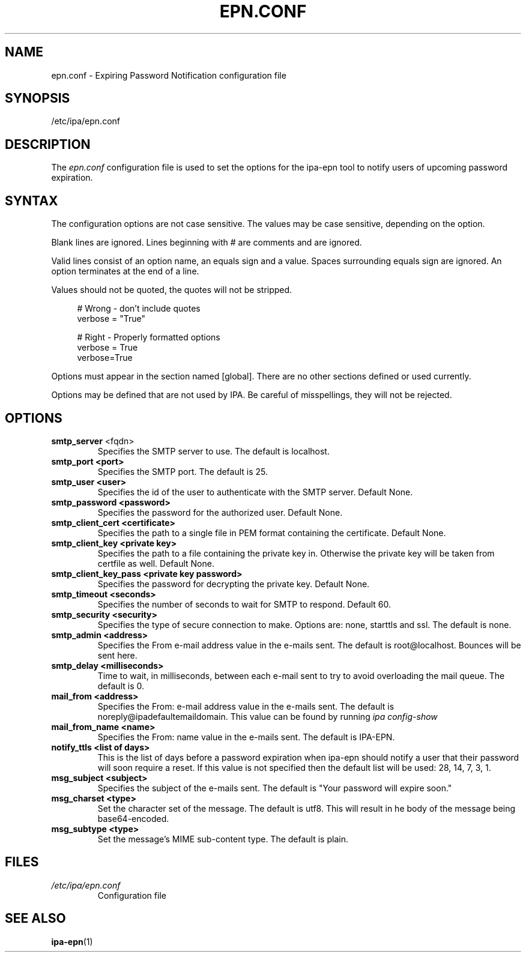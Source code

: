.\" A man page for epn.conf
.\" Copyright (C) 2020 Red Hat, Inc.
.\"
.\" This program is free software; you can redistribute it and/or modify
.\" it under the terms of the GNU General Public License as published by
.\" the Free Software Foundation, either version 3 of the License, or
.\" (at your option) any later version.
.\"
.\" This program is distributed in the hope that it will be useful, but
.\" WITHOUT ANY WARRANTY; without even the implied warranty of
.\" MERCHANTABILITY or FITNESS FOR A PARTICULAR PURPOSE.  See the GNU
.\" General Public License for more details.
.\"
.\" You should have received a copy of the GNU General Public License
.\" along with this program.  If not, see <http://www.gnu.org/licenses/>.
.\"
.\" Author: Rob Crittenden <rcritten@@redhat.com>
.\"
.TH "EPN.CONF" "5" "April 28, 2020" "IPA" "IPA Manual Pages"
.SH "NAME"
epn.conf \- Expiring Password Notification configuration file
.SH "SYNOPSIS"
/etc/ipa/epn.conf
.SH "DESCRIPTION"
The \fIepn.conf \fRconfiguration file is used to set the options for the ipa-epn tool to notify users of upcoming password expiration.

.SH "SYNTAX"
The configuration options are not case sensitive. The values may be case sensitive, depending on the option.

Blank lines are ignored.
Lines beginning with # are comments and are ignored.

Valid lines consist of an option name, an equals sign and a value. Spaces surrounding equals sign are ignored. An option terminates at the end of a line.

Values should not be quoted, the quotes will not be stripped.

.RS 4
    # Wrong \- don't include quotes
    verbose = "True"

    # Right \- Properly formatted options
    verbose = True
    verbose=True
.RE

Options must appear in the section named [global]. There are no other sections defined or used currently.

Options may be defined that are not used by IPA. Be careful of misspellings, they will not be rejected.
.SH "OPTIONS"
.TP
.B smtp_server\fR <fqdn>
Specifies the SMTP server to use. The default is localhost.
.TP
.B smtp_port <port>
Specifies the SMTP port. The default is 25.
.TP
.B smtp_user <user>
Specifies the id of the user to authenticate with the SMTP server. Default None.
.TP
.B smtp_password <password>
Specifies the password for the authorized user. Default None.
.TP
.B smtp_client_cert <certificate>
Specifies the path to a single file in PEM format containing the certificate. Default None.
.TP
.B smtp_client_key <private key>
Specifies the path to a file containing the private key in. Otherwise the private key will be taken from certfile as well. Default None.
.TP
.B smtp_client_key_pass <private key password>
Specifies the password for decrypting the private key. Default None.
.TP
.B smtp_timeout <seconds>
Specifies the number of seconds to wait for SMTP to respond. Default 60.
.TP
.B smtp_security <security>
Specifies the type of secure connection to make. Options are: none, starttls and ssl. The default is none.
.TP
.B smtp_admin <address>
Specifies the From e-mail address value in the e-mails sent. The default is
root@localhost. Bounces will be sent here.
.TP
.B smtp_delay <milliseconds>
Time to wait, in milliseconds, between each e-mail sent to try to avoid overloading the mail queue. The default is 0.
.TP
.B mail_from <address>
Specifies the From: e-mail address value in the e-mails sent. The default is noreply@ipadefaultemaildomain. This value can be found by running
.I ipa config-show
.TP
.B mail_from_name <name>
Specifies the From: name value in the e-mails sent. The default is IPA-EPN.
.TP
.B notify_ttls <list of days>
This is the list of days before a password expiration when ipa-epn should notify a user that their password will soon require a reset. If this value is not specified then the default list will be used: 28, 14, 7, 3, 1.
.TP
.B msg_subject <subject>
Specifies the subject of the e-mails sent. The default is "Your password will expire soon."
.TP
.B msg_charset <type>
Set the character set of the message. The default is utf8. This will result in he body of the message being base64-encoded.
.TP
.B msg_subtype <type>
Set the message's MIME sub-content type. The default is plain.
.SH "FILES"
.TP
.I /etc/ipa/epn.conf
Configuration file
.SH "SEE ALSO"
.BR ipa-epn (1)
